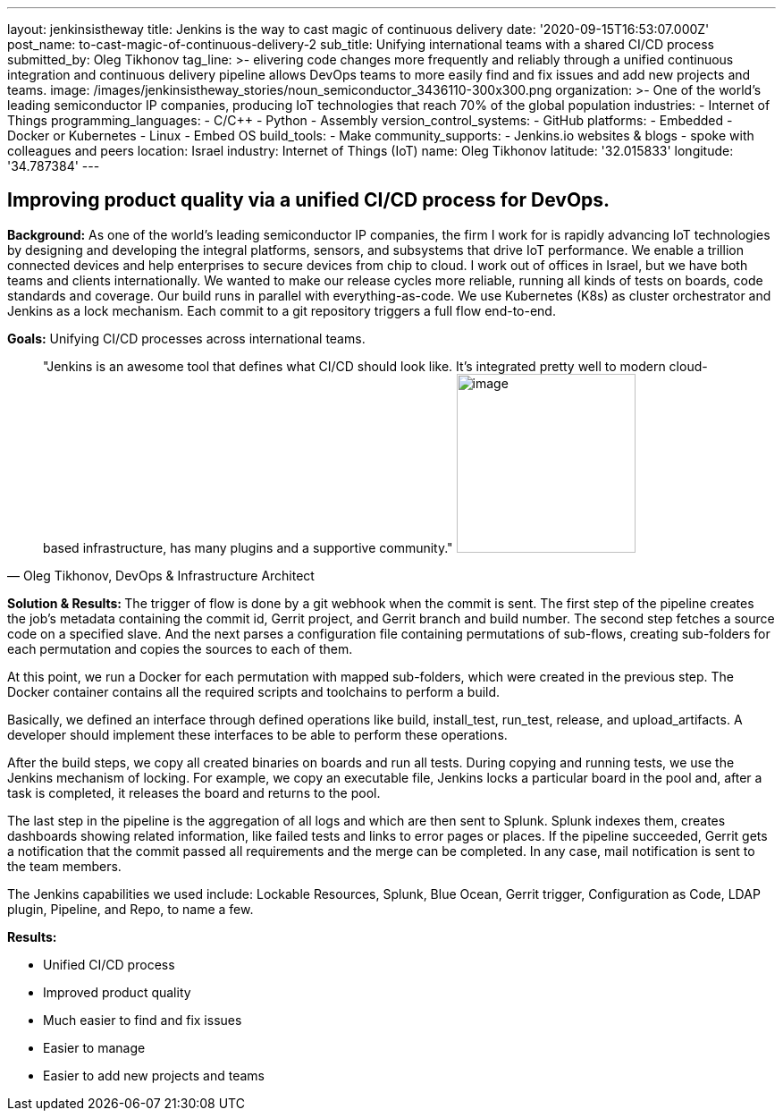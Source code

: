 ---
layout: jenkinsistheway
title: Jenkins is the way to cast magic of continuous delivery
date: '2020-09-15T16:53:07.000Z'
post_name: to-cast-magic-of-continuous-delivery-2
sub_title: Unifying international teams with a shared CI/CD process
submitted_by: Oleg Tikhonov
tag_line: >-
  elivering code changes more frequently and reliably through a unified
  continuous integration and continuous delivery pipeline allows DevOps teams to
  more easily find and fix issues and add new projects and teams.
image: /images/jenkinsistheway_stories/noun_semiconductor_3436110-300x300.png
organization: >-
  One of the world’s leading semiconductor IP companies, producing IoT
  technologies that reach 70% of the global population
industries:
  - Internet of Things
programming_languages:
  - C/C++
  - Python
  - Assembly
version_control_systems:
  - GitHub
platforms:
  - Embedded
  - Docker or Kubernetes
  - Linux
  - Embed OS
build_tools:
  - Make
community_supports:
  - Jenkins.io websites & blogs
  - spoke with colleagues and peers
location: Israel
industry: Internet of Things (IoT)
name: Oleg Tikhonov
latitude: '32.015833'
longitude: '34.787384'
---





== Improving product quality via a unified CI/CD process for DevOps.

*Background:* As one of the world's leading semiconductor IP companies, the firm I work for is rapidly advancing IoT technologies by designing and developing the integral platforms, sensors, and subsystems that drive IoT performance. We enable a trillion connected devices and help enterprises to secure devices from chip to cloud. I work out of offices in Israel, but we have both teams and clients internationally. We wanted to make our release cycles more reliable, running all kinds of tests on boards, code standards and coverage. Our build runs in parallel with everything-as-code. We use Kubernetes (K8s) as cluster orchestrator and Jenkins as a lock mechanism. Each commit to a git repository triggers a full flow end-to-end. 

*Goals:* Unifying CI/CD processes across international teams.





[.testimonal]
[quote, "Oleg Tikhonov, DevOps & Infrastructure Architect"]
"Jenkins is an awesome tool that defines what CI/CD should look like. It's integrated pretty well to modern cloud-based infrastructure, has many plugins and a supportive community."
image:/images/jenkinsistheway_stories/Jenkins-logo.png[image,width=200,height=200]


**Solution & Results: **The trigger of flow is done by a git webhook when the commit is sent. The first step of the pipeline creates the job's metadata containing the commit id, Gerrit project, and Gerrit branch and build number. The second step fetches a source code on a specified slave. And the next parses a configuration file containing permutations of sub-flows, creating sub-folders for each permutation and copies the sources to each of them. 

At this point, we run a Docker for each permutation with mapped sub-folders, which were created in the previous step. The Docker container contains all the required scripts and toolchains to perform a build. 

Basically, we defined an interface through defined operations like build, install_test, run_test, release, and upload_artifacts. A developer should implement these interfaces to be able to perform these operations. 

After the build steps, we copy all created binaries on boards and run all tests. During copying and running tests, we use the Jenkins mechanism of locking. For example, we copy an executable file, Jenkins locks a particular board in the pool and, after a task is completed, it releases the board and returns to the pool. 

The last step in the pipeline is the aggregation of all logs and which are then sent to Splunk. Splunk indexes them, creates dashboards showing related information, like failed tests and links to error pages or places. If the pipeline succeeded, Gerrit gets a notification that the commit passed all requirements and the merge can be completed. In any case, mail notification is sent to the team members.

The Jenkins capabilities we used include: Lockable Resources, Splunk, Blue Ocean, Gerrit trigger, Configuration as Code, LDAP plugin, Pipeline, and Repo, to name a few.

*Results:*

* Unified CI/CD process 
* Improved product quality 
* Much easier to find and fix issues 
* Easier to manage 
* Easier to add new projects and teams
